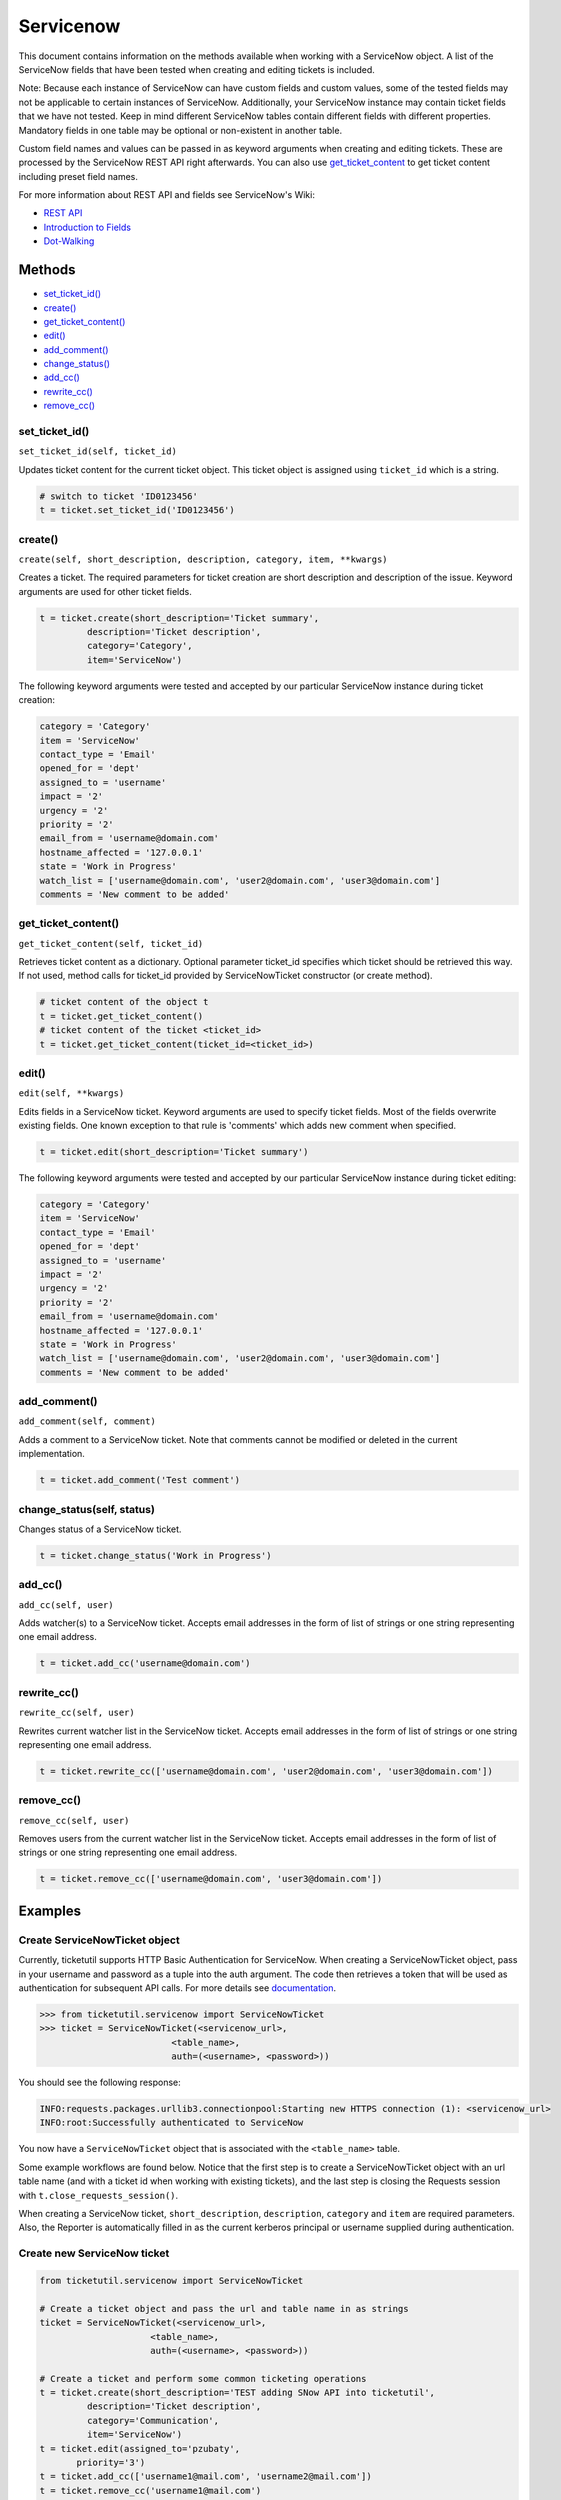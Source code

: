 Servicenow
==========

This document contains information on the methods available when working
with a ServiceNow object. A list of the ServiceNow fields that have been
tested when creating and editing tickets is included.

Note: Because each instance of ServiceNow can have custom fields and
custom values, some of the tested fields may not be applicable to
certain instances of ServiceNow. Additionally, your ServiceNow instance
may contain ticket fields that we have not tested. Keep in mind
different ServiceNow tables contain different fields with different
properties. Mandatory fields in one table may be optional or
non-existent in another table.

Custom field names and values can be passed in as keyword arguments when
creating and editing tickets. These are processed by the ServiceNow REST
API right afterwards. You can also use
`get\_ticket\_content <#content>`__ to get ticket content including
preset field names.

For more information about REST API and fields see ServiceNow's Wiki:

- `REST API <http://wiki.servicenow.com/index.php?title=REST_API>`__
- `Introduction to Fields <http://wiki.servicenow.com/index.php?title=Introduction_to_Fields>`__
- `Dot-Walking <http://wiki.servicenow.com/index.php?title=Dot-Walking>`__


Methods
^^^^^^^

-  `set_ticket_id() <#set_ticket>`__
-  `create() <#create>`__
-  `get_ticket_content() <#content>`__
-  `edit() <#edit>`__
-  `add_comment() <#comment>`__
-  `change_status() <#status>`__
-  `add_cc() <#add_cc>`__
-  `rewrite_cc() <#rewrite_cc>`__
-  `remove_cc() <#remove_cc>`__

set_ticket_id()
---------------

``set_ticket_id(self, ticket_id)``


Updates ticket content for the current ticket object. This ticket object
is assigned using ``ticket_id`` which is a string.

.. code:: python

    # switch to ticket 'ID0123456'
    t = ticket.set_ticket_id('ID0123456')

create()
--------

``create(self, short_description, description, category, item, **kwargs)``

Creates a ticket. The required parameters for ticket creation are short
description and description of the issue. Keyword arguments are used for
other ticket fields.

.. code:: python

    t = ticket.create(short_description='Ticket summary',
             description='Ticket description',
             category='Category',
             item='ServiceNow')

The following keyword arguments were tested and accepted by our
particular ServiceNow instance during ticket creation:

.. code:: python

    category = 'Category'
    item = 'ServiceNow'
    contact_type = 'Email'
    opened_for = 'dept'
    assigned_to = 'username'
    impact = '2'
    urgency = '2'
    priority = '2'
    email_from = 'username@domain.com'
    hostname_affected = '127.0.0.1'
    state = 'Work in Progress'
    watch_list = ['username@domain.com', 'user2@domain.com', 'user3@domain.com']
    comments = 'New comment to be added'

get_ticket_content()
--------------------

``get_ticket_content(self, ticket_id)``

Retrieves ticket content as a dictionary. Optional parameter ticket\_id
specifies which ticket should be retrieved this way. If not used, method
calls for ticket\_id provided by ServiceNowTicket constructor (or create
method).

.. code:: python

    # ticket content of the object t
    t = ticket.get_ticket_content()
    # ticket content of the ticket <ticket_id>
    t = ticket.get_ticket_content(ticket_id=<ticket_id>)

edit()
------

``edit(self, **kwargs)``

Edits fields in a ServiceNow ticket. Keyword arguments are used to
specify ticket fields. Most of the fields overwrite existing fields. One
known exception to that rule is 'comments' which adds new comment when
specified.

.. code:: python

    t = ticket.edit(short_description='Ticket summary')

The following keyword arguments were tested and accepted by our
particular ServiceNow instance during ticket editing:

.. code:: python

    category = 'Category'
    item = 'ServiceNow'
    contact_type = 'Email'
    opened_for = 'dept'
    assigned_to = 'username'
    impact = '2'
    urgency = '2'
    priority = '2'
    email_from = 'username@domain.com'
    hostname_affected = '127.0.0.1'
    state = 'Work in Progress'
    watch_list = ['username@domain.com', 'user2@domain.com', 'user3@domain.com']
    comments = 'New comment to be added'

add_comment()
-------------

``add_comment(self, comment)``

Adds a comment to a ServiceNow ticket. Note that comments cannot be
modified or deleted in the current implementation.

.. code:: python

    t = ticket.add_comment('Test comment')


change_status(self, status)
---------------------------

Changes status of a ServiceNow ticket.

.. code:: python

    t = ticket.change_status('Work in Progress')

add_cc()
--------

``add_cc(self, user)``

Adds watcher(s) to a ServiceNow ticket. Accepts email addresses in the
form of list of strings or one string representing one email address.

.. code:: python

    t = ticket.add_cc('username@domain.com')

rewrite_cc()
------------

``rewrite_cc(self, user)``

Rewrites current watcher list in the ServiceNow ticket. Accepts email
addresses in the form of list of strings or one string representing one
email address.

.. code:: python

    t = ticket.rewrite_cc(['username@domain.com', 'user2@domain.com', 'user3@domain.com'])

remove_cc()
-----------

``remove_cc(self, user)``

Removes users from the current watcher list in the ServiceNow ticket.
Accepts email addresses in the form of list of strings or one string
representing one email address.

.. code:: python

    t = ticket.remove_cc(['username@domain.com', 'user3@domain.com'])


Examples
^^^^^^^^

Create ServiceNowTicket object
------------------------------

Currently, ticketutil supports HTTP Basic Authentication for ServiceNow.
When creating a ServiceNowTicket object, pass in your username and
password as a tuple into the auth argument. The code then retrieves a
token that will be used as authentication for subsequent API calls. For
more details see `documentation <../docs/servicenow.md>`__.

.. code:: python

    >>> from ticketutil.servicenow import ServiceNowTicket
    >>> ticket = ServiceNowTicket(<servicenow_url>,
                             <table_name>,
                             auth=(<username>, <password>))

You should see the following response:

.. code:: python

    INFO:requests.packages.urllib3.connectionpool:Starting new HTTPS connection (1): <servicenow_url>
    INFO:root:Successfully authenticated to ServiceNow

You now have a ``ServiceNowTicket`` object that is associated with the
``<table_name>`` table.

Some example workflows are found below. Notice that the first step is to
create a ServiceNowTicket object with an url table name (and with a
ticket id when working with existing tickets), and the last step is
closing the Requests session with ``t.close_requests_session()``.

When creating a ServiceNow ticket, ``short_description``,
``description``, ``category`` and ``item`` are required parameters.
Also, the Reporter is automatically filled in as the current kerberos
principal or username supplied during authentication.


Create new ServiceNow ticket
----------------------------

.. code:: python

    from ticketutil.servicenow import ServiceNowTicket

    # Create a ticket object and pass the url and table name in as strings
    ticket = ServiceNowTicket(<servicenow_url>,
                         <table_name>,
                         auth=(<username>, <password>))

    # Create a ticket and perform some common ticketing operations
    t = ticket.create(short_description='TEST adding SNow API into ticketutil',
             description='Ticket description',
             category='Communication',
             item='ServiceNow')
    t = ticket.edit(assigned_to='pzubaty',
           priority='3')
    t = ticket.add_cc(['username1@mail.com', 'username2@mail.com'])
    t = ticket.remove_cc('username1@mail.com')
    t = ticket.change_status('Work in Progress')

    # Retrieve ticket content
    t = ticket.get_ticket_content()

    # Close Requests session
    ticket.close_requests_session()


Update existing ServiceNow tickets
----------------------------------

.. code:: python

    from ticketutil.servicenow import ServiceNowTicket

    ticket = ServiceNowTicket(<servicenow_url>,
                         <table_name>,
                         auth=(<username>, <password>),
                         ticket_id=<ticket_id>)
    t = ticket.add_comment('Test Comment')
    t = ticket.edit(priority='4',
           impact='4')

    # Work with a different ticket
    t = ticket.set_ticket_id(<new_ticket_id>)
    t = ticket.change_status('Pending')

    # Close Requests session
    ticket.close_requests_session()


